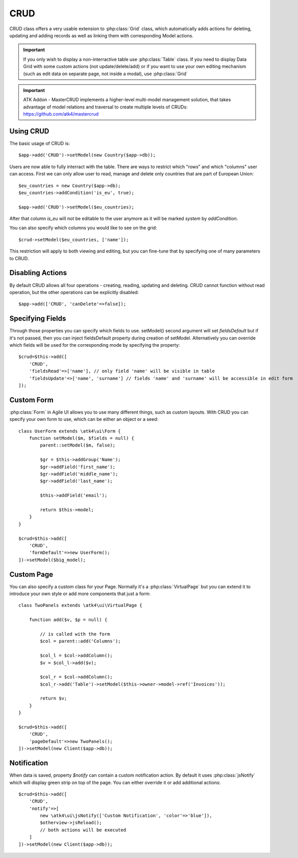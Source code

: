 
.. _crud:

====
CRUD
====

.. php:namespace:: atk4\ui
.. php:class:: CRUD

CRUD class offers a very usable extension to :php:class:`Grid` class, which automatically adds actions for deleting,
updating and adding records as well as linking them with corresponding Model actions.

.. important:: If you only wish to display a non-interractive table use :php:class:`Table` class. If you need to
    display Data Grid with some custom actions (not update/delete/add) or if you want to use your own editing
    mechanism (such as edit data on separate page, not inside a modal), use :php:class:`Grid`


.. important:: ATK Addon - MasterCRUD implements a higher-level multi-model management solution, that takes
    advantage of model relations and traversal to create multiple levels of CRUDs: https://github.com/atk4/mastercrud

Using CRUD
==========

The basic usage of CRUD is::

    $app->add('CRUD')->setModel(new Country($app->db));

Users are now able to fully interract with the table. There are ways to restrict which "rows" and which "columns" user
can access. First we can only allow user to read, manage and delete only countries that are part of European Union::

    $eu_countries = new Country($app->db);
    $eu_countries->addCondition('is_eu', true);

    $app->add('CRUD')->setModel($eu_countries);

After that column `is_eu` will not be editable to the user anymore as it will be marked `system` by `addCondition`.

You can also specify which columns you would like to see on the grid::

    $crud->setModel($eu_countries, ['name']);

This restriction will apply to both viewing and editing, but you can fine-tune that by specifying one of many
parameters to CRUD.

Disabling Actions
=================

.. php:attr:: canCreate
.. php:attr:: canUpdate
.. php:attr:: canDelete

By default CRUD allows all four operations - creating, reading, updating and deleting. CRUD cannot function
without read operation, but the other operations can be explicitly disabled::

    $app->add(['CRUD', 'canDelete'=>false]);

Specifying Fields
=================

.. php:attr:: fieldsDefault
.. php:attr:: fieldsCreate
.. php:attr:: fieldsRead
.. php:attr:: fieldsUpdate

Through those properties you can specify which fields to use. setModel() second argument will set `fieldsDefault` but
if it's not passed, then you can inject fieldsDefault property during creation of setModel. Alternatively
you can override which fields will be used for the corresponding mode by specifying the property::

    $crud=$this->add([
        'CRUD',
        'fieldsRead'=>['name'], // only field 'name' will be visible in table
        'fieldsUpdate'=>['name', 'surname'] // fields 'name' and 'surname' will be accessible in edit form
    ]);

Custom Form
===========

:php:class:`Form` in Agile UI allows you to use many different things, such as custom layouts. With CRUD you can
specify your own form to use, which can be either an object or a seed::

    class UserForm extends \atk4\ui\Form {
        function setModel($m, $fields = null) {
            parent::setModel($m, false);

            $gr = $this->addGroup('Name');
            $gr->addField('first_name');
            $gr->addField('middle_name');
            $gr->addField('last_name');

            $this->addField('email');

            return $this->model;
        }
    }

    $crud=$this->add([
        'CRUD',
        'formDefault'=>new UserForm();
    ])->setModel($big_model);


.. todo:: add example / test implementation

Custom Page
===========

.. php:attr:: pageDefault
.. php:attr:: pageCreate
.. php:attr:: pageUpdate

You can also specify a custom class for your Page. Normally it's a :php:class:`VirtualPage` but you
can extend it to introduce your own style or add more components that just a form::

    class TwoPanels extends \atk4\ui\VirtualPage {

        function add($v, $p = null) {

            // is called with the form
            $col = parent::add('Columns');

            $col_l = $col->addColumn();
            $v = $col_l->add($v);

            $col_r = $col->addColumn();
            $col_r->add('Table')->setModel($this->owner->model->ref('Invoices'));

            return $v;
        }
    }

    $crud=$this->add([
        'CRUD',
        'pageDefault'=>new TwoPanels();
    ])->setModel(new Client($app->db));


Notification
============

.. php:attr:: notify

When data is saved, property `$notify` can contain a custom notification action. By default it uses :php:class:`jsNotify`
which will display green strip on top of the page. You can either override it or add additional actions::

    $crud=$this->add([
        'CRUD',
        'notify'=>[
            new \atk4\ui\jsNotify(['Custom Notification', 'color'=>'blue']),
            $otherview->jsReload();
            // both actions will be executed
        ]
    ])->setModel(new Client($app->db));

